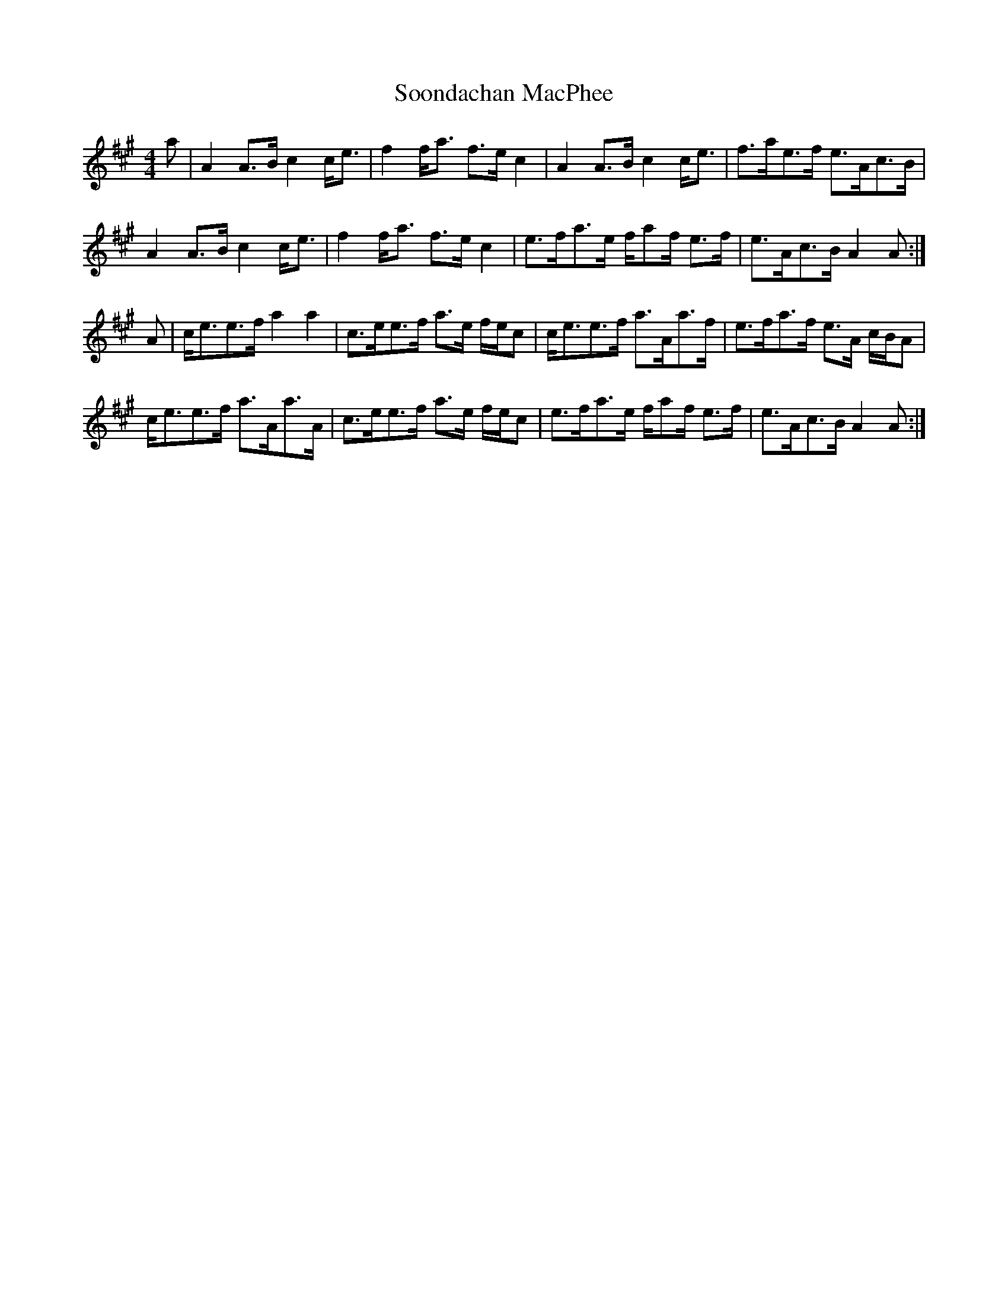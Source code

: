 X: 37839
T: Soondachan MacPhee
R: strathspey
M: 4/4
K: Amajor
a|A2 A>B c2 c<e|f2 f<a f>e c2|A2 A>B c2 c<e|f>ae>f e>Ac>B|
A2 A>B c2 c<e|f2 f<a f>e c2|e>fa>e f/af/ e>f|e>Ac>B A2 A:|
A|c<ee>f a2 a2|c>ee>f a>e f/e/c|c<ee>f a>Aa>f|e>fa>f e>A c/B/A|
c<ee>f a>Aa>A|c>ee>f a>e f/e/c|e>fa>e f/af/ e>f|e>Ac>B A2 A:|

